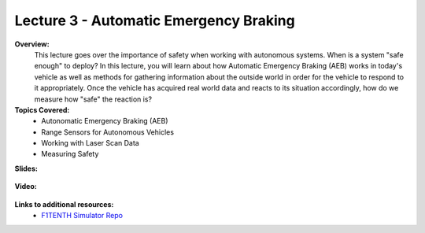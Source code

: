 .. _doc_lecture03:


Lecture 3 - Automatic Emergency Braking
==========================================

**Overview:** 
	This lecture goes over the importance of safety when working with autonomous systems. When is a system "safe enough" to deploy? In this lecture, you will learn about how Automatic Emergency Braking (AEB) works in today's vehicle as well as methods for gathering information about the outside world in order for the vehicle to respond to it appropriately. Once the vehicle has acquired real world data and reacts to its situation accordingly, how do we measure how "safe" the reaction is?

**Topics Covered:**
	-	Autonomatic Emergency Braking (AEB)
	-	Range Sensors for Autonomous Vehicles
	-	Working with Laser Scan Data
	-	Measuring Safety

**Slides:**

	.. raw:: html

		<iframe width="700" height="500" src="https://docs.google.com/presentation/d/e/2PACX-1vTKTwmA1KYrfJjxzR5QHm8Q8ov7VQGpIyn8wg3SesP20jm-2Z_p0aykecAd1mXxV4CiyWOeLYSNSb8L/embed?start=false&loop=false&delayms=3000" frameborder="0" width="960" height="569" allowfullscreen="true" mozallowfullscreen="true" webkitallowfullscreen="true"></iframe>

**Video:**

	.. raw:: html

		<iframe width="560" height="315" src="https://www.youtube.com/embed/zkMelEB3-PY" frameborder="0" allow="accelerometer; autoplay; encrypted-media; gyroscope; picture-in-picture" allowfullscreen></iframe>


**Links to additional resources:**
	- `F1TENTH Simulator Repo <https://github.com/f1tenth/f110_ros/tree/master/f110_simulator>`_